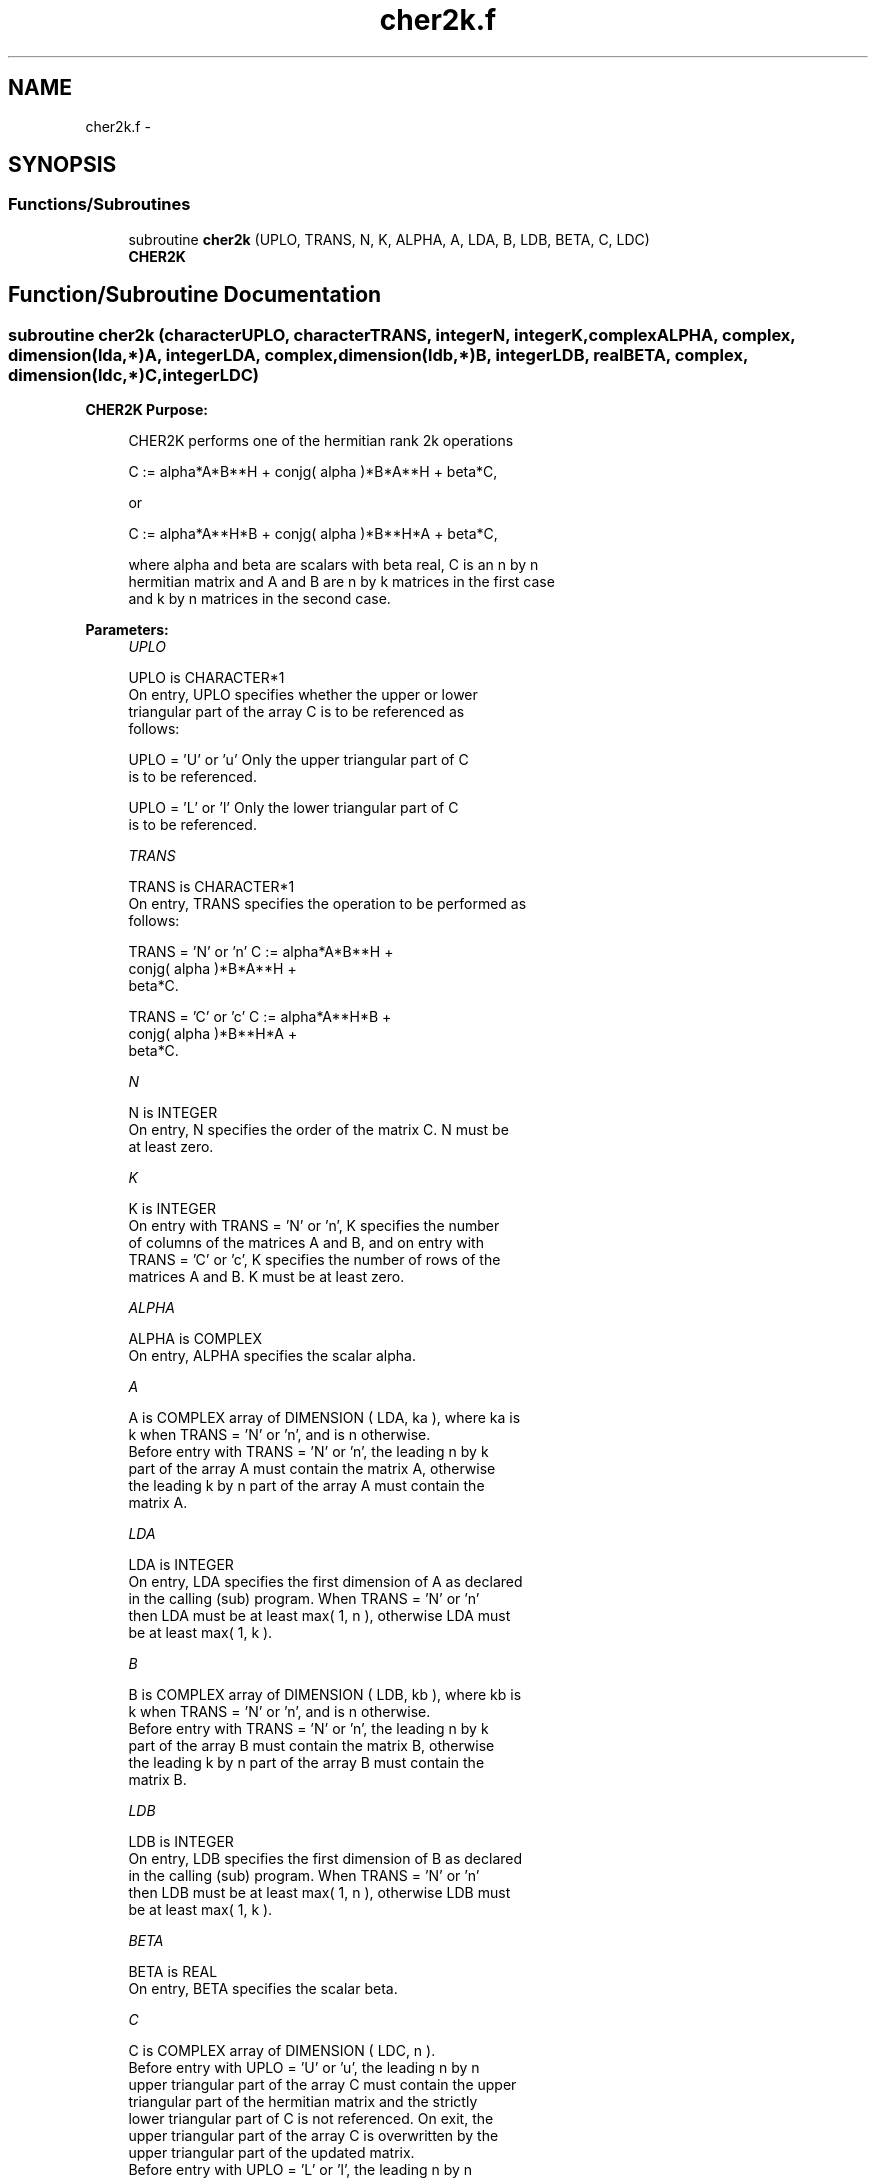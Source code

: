 .TH "cher2k.f" 3 "Sat Nov 16 2013" "Version 3.4.2" "LAPACK" \" -*- nroff -*-
.ad l
.nh
.SH NAME
cher2k.f \- 
.SH SYNOPSIS
.br
.PP
.SS "Functions/Subroutines"

.in +1c
.ti -1c
.RI "subroutine \fBcher2k\fP (UPLO, TRANS, N, K, ALPHA, A, LDA, B, LDB, BETA, C, LDC)"
.br
.RI "\fI\fBCHER2K\fP \fP"
.in -1c
.SH "Function/Subroutine Documentation"
.PP 
.SS "subroutine cher2k (characterUPLO, characterTRANS, integerN, integerK, complexALPHA, complex, dimension(lda,*)A, integerLDA, complex, dimension(ldb,*)B, integerLDB, realBETA, complex, dimension(ldc,*)C, integerLDC)"

.PP
\fBCHER2K\fP \fBPurpose: \fP
.RS 4

.PP
.nf
 CHER2K  performs one of the hermitian rank 2k operations

    C := alpha*A*B**H + conjg( alpha )*B*A**H + beta*C,

 or

    C := alpha*A**H*B + conjg( alpha )*B**H*A + beta*C,

 where  alpha and beta  are scalars with  beta  real,  C is an  n by n
 hermitian matrix and  A and B  are  n by k matrices in the first case
 and  k by n  matrices in the second case.
.fi
.PP
 
.RE
.PP
\fBParameters:\fP
.RS 4
\fIUPLO\fP 
.PP
.nf
          UPLO is CHARACTER*1
           On  entry,   UPLO  specifies  whether  the  upper  or  lower
           triangular  part  of the  array  C  is to be  referenced  as
           follows:

              UPLO = 'U' or 'u'   Only the  upper triangular part of  C
                                  is to be referenced.

              UPLO = 'L' or 'l'   Only the  lower triangular part of  C
                                  is to be referenced.
.fi
.PP
.br
\fITRANS\fP 
.PP
.nf
          TRANS is CHARACTER*1
           On entry,  TRANS  specifies the operation to be performed as
           follows:

              TRANS = 'N' or 'n'    C := alpha*A*B**H          +
                                         conjg( alpha )*B*A**H +
                                         beta*C.

              TRANS = 'C' or 'c'    C := alpha*A**H*B          +
                                         conjg( alpha )*B**H*A +
                                         beta*C.
.fi
.PP
.br
\fIN\fP 
.PP
.nf
          N is INTEGER
           On entry,  N specifies the order of the matrix C.  N must be
           at least zero.
.fi
.PP
.br
\fIK\fP 
.PP
.nf
          K is INTEGER
           On entry with  TRANS = 'N' or 'n',  K  specifies  the number
           of  columns  of the  matrices  A and B,  and on  entry  with
           TRANS = 'C' or 'c',  K  specifies  the number of rows of the
           matrices  A and B.  K must be at least zero.
.fi
.PP
.br
\fIALPHA\fP 
.PP
.nf
          ALPHA is COMPLEX
           On entry, ALPHA specifies the scalar alpha.
.fi
.PP
.br
\fIA\fP 
.PP
.nf
          A is COMPLEX array of DIMENSION ( LDA, ka ), where ka is
           k  when  TRANS = 'N' or 'n',  and is  n  otherwise.
           Before entry with  TRANS = 'N' or 'n',  the  leading  n by k
           part of the array  A  must contain the matrix  A,  otherwise
           the leading  k by n  part of the array  A  must contain  the
           matrix A.
.fi
.PP
.br
\fILDA\fP 
.PP
.nf
          LDA is INTEGER
           On entry, LDA specifies the first dimension of A as declared
           in  the  calling  (sub)  program.   When  TRANS = 'N' or 'n'
           then  LDA must be at least  max( 1, n ), otherwise  LDA must
           be at least  max( 1, k ).
.fi
.PP
.br
\fIB\fP 
.PP
.nf
          B is COMPLEX array of DIMENSION ( LDB, kb ), where kb is
           k  when  TRANS = 'N' or 'n',  and is  n  otherwise.
           Before entry with  TRANS = 'N' or 'n',  the  leading  n by k
           part of the array  B  must contain the matrix  B,  otherwise
           the leading  k by n  part of the array  B  must contain  the
           matrix B.
.fi
.PP
.br
\fILDB\fP 
.PP
.nf
          LDB is INTEGER
           On entry, LDB specifies the first dimension of B as declared
           in  the  calling  (sub)  program.   When  TRANS = 'N' or 'n'
           then  LDB must be at least  max( 1, n ), otherwise  LDB must
           be at least  max( 1, k ).
.fi
.PP
.br
\fIBETA\fP 
.PP
.nf
          BETA is REAL
           On entry, BETA specifies the scalar beta.
.fi
.PP
.br
\fIC\fP 
.PP
.nf
          C is COMPLEX array of DIMENSION ( LDC, n ).
           Before entry  with  UPLO = 'U' or 'u',  the leading  n by n
           upper triangular part of the array C must contain the upper
           triangular part  of the  hermitian matrix  and the strictly
           lower triangular part of C is not referenced.  On exit, the
           upper triangular part of the array  C is overwritten by the
           upper triangular part of the updated matrix.
           Before entry  with  UPLO = 'L' or 'l',  the leading  n by n
           lower triangular part of the array C must contain the lower
           triangular part  of the  hermitian matrix  and the strictly
           upper triangular part of C is not referenced.  On exit, the
           lower triangular part of the array  C is overwritten by the
           lower triangular part of the updated matrix.
           Note that the imaginary parts of the diagonal elements need
           not be set,  they are assumed to be zero,  and on exit they
           are set to zero.
.fi
.PP
.br
\fILDC\fP 
.PP
.nf
          LDC is INTEGER
           On entry, LDC specifies the first dimension of C as declared
           in  the  calling  (sub)  program.   LDC  must  be  at  least
           max( 1, n ).
.fi
.PP
 
.RE
.PP
\fBAuthor:\fP
.RS 4
Univ\&. of Tennessee 
.PP
Univ\&. of California Berkeley 
.PP
Univ\&. of Colorado Denver 
.PP
NAG Ltd\&. 
.RE
.PP
\fBDate:\fP
.RS 4
November 2011 
.RE
.PP
\fBFurther Details: \fP
.RS 4

.PP
.nf
  Level 3 Blas routine.

  -- Written on 8-February-1989.
     Jack Dongarra, Argonne National Laboratory.
     Iain Duff, AERE Harwell.
     Jeremy Du Croz, Numerical Algorithms Group Ltd.
     Sven Hammarling, Numerical Algorithms Group Ltd.

  -- Modified 8-Nov-93 to set C(J,J) to REAL( C(J,J) ) when BETA = 1.
     Ed Anderson, Cray Research Inc.
.fi
.PP
 
.RE
.PP

.PP
Definition at line 198 of file cher2k\&.f\&.
.SH "Author"
.PP 
Generated automatically by Doxygen for LAPACK from the source code\&.
